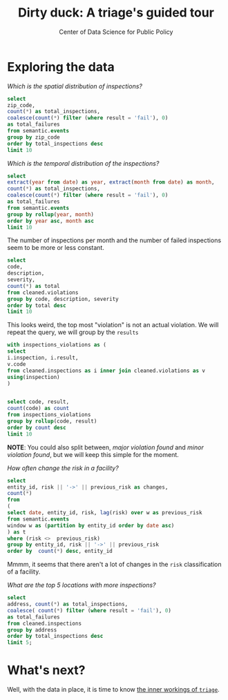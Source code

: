 #+TITLE: Dirty duck: A triage's guided tour
#+AUTHOR: Center of Data Science for Public Policy
#+EMAIL: adolfo@uchicago.edu
#+STARTUP: showeverything
#+STARTUP: nohideblocks
#+STARTUP: indent
#+PROPERTY: header-args:sql :engine postgresql
#+PROPERTY: header-args:sql+ :dbhost 0.0.0.0
#+PROPERTY: header-args:sql+ :dbport 5434
#+PROPERTY: header-args:sql+ :dbuser food_user
#+PROPERTY: header-args:sql+ :dbpassword some_password
#+PROPERTY: header-args:sql+ :database food
#+PROPERTY: header-args:sql+ :results table drawer
#+PROPERTY: header-args:shell     :results drawer

* Exploring the data

/Which is the spatial distribution of inspections?/


#+BEGIN_SRC sql
select
zip_code,
count(*) as total_inspections,
coalesce(count(*) filter (where result = 'fail'), 0)
as total_failures
from semantic.events
group by zip_code
order by total_inspections desc
limit 10
#+END_SRC

#+RESULTS:
:RESULTS:
| zip_code | total_inspections | total_failures |
|---------+------------------+---------------|
|   60614 |             5223 |          1229 |
|   60647 |             4820 |          1047 |
|   60657 |             4748 |          1070 |
|   60611 |             4519 |           754 |
|   60622 |             4495 |          1133 |
|   60618 |             4159 |           722 |
|   60608 |             4068 |           979 |
|   60639 |             3699 |           901 |
|   60607 |             3687 |           828 |
|   60640 |             3599 |           941 |
:END:

/Which is the temporal distribution of the inspections?/

#+BEGIN_SRC sql
select
extract(year from date) as year, extract(month from date) as month,
count(*) as total_inspections,
coalesce(count(*) filter (where result = 'fail'), 0)
as total_failures
from semantic.events
group by rollup(year, month)
order by year asc, month asc
limit 10
#+END_SRC

#+RESULTS:
:RESULTS:
| year | month | total_inspections | total_failures |
|------+-------+------------------+---------------|
| 2010 |     1 |             1143 |           273 |
| 2010 |     2 |             1284 |           280 |
| 2010 |     3 |             1363 |           310 |
| 2010 |     4 |             1356 |           378 |
| 2010 |     5 |             1478 |           356 |
| 2010 |     6 |             1667 |           413 |
| 2010 |     7 |             1238 |           353 |
| 2010 |     8 |             1515 |           396 |
| 2010 |     9 |             1599 |           406 |
| 2010 |    10 |             1611 |           414 |
:END:

The number of inspections per month and the number of failed
inspections seem to be more or less constant.

#+BEGIN_SRC sql
  select
  code,
  description,
  severity,
  count(*) as total
  from cleaned.violations
  group by code, description, severity
  order by total desc
  limit 10
#+END_SRC

#+RESULTS:
:RESULTS:
| code | description                                                                                                                            | severity | total |
|------+----------------------------------------------------------------------------------------------------------------------------------------+----------+-------|
|   34 | FLOORS: CONSTRUCTED PER CODE, CLEANED, GOOD REPAIR, COVING INSTALLED, DUST-LESS CLEANING METHODS USED                                  | minor    | 78383 |
|   35 | WALLS, CEILINGS, ATTACHED EQUIPMENT CONSTRUCTED PER CODE: GOOD REPAIR, SURFACES CLEAN AND DUST-LESS CLEANING METHODS                   | minor    | 69637 |
|   33 | FOOD AND NON-FOOD CONTACT EQUIPMENT UTENSILS CLEAN, FREE OF ABRASIVE DETERGENTS                                                        | minor    | 69117 |
|   38 | VENTILATION: ROOMS AND EQUIPMENT VENTED AS REQUIRED: PLUMBING: INSTALLED AND MAINTAINED                                                | minor    | 59218 |
|   32 | FOOD AND NON-FOOD CONTACT SURFACES PROPERLY DESIGNED, CONSTRUCTED AND MAINTAINED                                                       | minor    | 58874 |
|   41 | PREMISES MAINTAINED FREE OF LITTER, UNNECESSARY ARTICLES, CLEANING  EQUIPMENT PROPERLY STORED                                          | minor    | 37471 |
|   18 | NO EVIDENCE OF RODENT OR INSECT OUTER OPENINGS PROTECTED/RODENT PROOFED, A WRITTEN LOG SHALL BE MAINTAINED AVAILABLE TO THE INSPECTORS | serious  | 29709 |
|   36 | LIGHTING: REQUIRED MINIMUM FOOT-CANDLES OF LIGHT PROVIDED, FIXTURES SHIELDED                                                           | minor    | 28606 |
|   40 | REFRIGERATION AND METAL STEM THERMOMETERS PROVIDED AND CONSPICUOUS                                                                     | minor    | 17463 |
|   30 | FOOD IN ORIGINAL CONTAINER, PROPERLY LABELED: CUSTOMER ADVISORY POSTED AS NEEDED                                                       | minor    | 17414 |
:END:

This looks weird, the top most "violation" is not an actual
violation. We will repeat the query, we will group by the =results=

#+BEGIN_SRC sql
  with inspections_violations as (
  select
  i.inspection, i.result,
  v.code
  from cleaned.inspections as i inner join cleaned.violations as v
  using(inspection)
  )


  select code, result,
  count(code) as count
  from inspections_violations
  group by rollup(code, result)
  order by count desc
  limit 10
#+END_SRC

#+RESULTS:
:RESULTS:
|   code | result |  count |
|--------+--------+--------|
| [NULL] | [NULL] | 608557 |
|     34 | [NULL] |  78234 |
|     35 | [NULL] |  69508 |
|     33 | [NULL] |  68978 |
|     38 | [NULL] |  59085 |
|     32 | [NULL] |  58764 |
|     34 | pass   |  50751 |
|     33 | pass   |  44834 |
|     35 | pass   |  44455 |
|     38 | pass   |  37577 |
:END:


*NOTE*: You could also split between, /major violation found/ and /minor violation found/,
but we will keep this simple for the moment.


/How often change the risk in a facility?/

#+BEGIN_SRC sql
  select
  entity_id, risk || '->' || previous_risk as changes,
  count(*)
  from
  (
  select date, entity_id, risk, lag(risk) over w as previous_risk
  from semantic.events
  window w as (partition by entity_id order by date asc)
  ) as t
  where (risk <>  previous_risk)
  group by entity_id, risk || '->' || previous_risk
  order by  count(*) desc, entity_id
#+END_SRC

#+RESULTS:
:RESULTS:
| entity_id | changes   | count |
|----------+-----------+-------|
|    17949 | high->low |     1 |
|    33725 | high->low |     1 |
:END:


Mmmm, it seems that there aren't a lot of changes in the =risk=
classification of a facility.

/What are the top 5 locations with more inspections?/

#+BEGIN_SRC sql
  select
  address, count(*) as total_inspections,
  coalesce( count(*) filter (where result = 'fail'), 0)
  as total_failures
  from cleaned.inspections
  group by address
  order by total_inspections desc
  limit 5;
#+END_SRC

#+RESULTS:
:RESULTS:
| address           | total_inspections | total_failures |
|-------------------+------------------+---------------|
| 11601 w touhy ave |             2020 |           257 |
| 5700 s cicero ave |              405 |            54 |
| 324 n leavitt st  |              363 |            86 |
| 500 w madison st  |              356 |            69 |
| 131 n clinton st  |              310 |            34 |
:END:

* What's next?

Well, with the data in place, it is time to know [[file:triage_intro.org][the inner workings of =triage=]].
